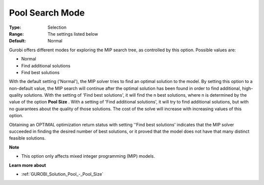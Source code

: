 .. _GUROBI_Solution_Pool_-_Pool_Search_Mode:


Pool Search Mode
================



:Type:	Selection	
:Range:	The settings listed below	
:Default:	Normal	



Gurobi offers different modes for exploring the MIP search tree, as controlled by this option. Possible values are:



*	Normal
*	Find additional solutions
*	Find best solutions




With the default setting ('Normal'), the MIP solver tries to find an optimal solution to the model. By setting this option to a non-default value, the MIP search will continue after the optimal solution has been found in order to find additional, high-quality solutions. With the setting of 'Find best solutions', it will find the n best solutions, where n is determined by the value of the option **Pool Size** . With a setting of 'Find additional solutions', it will try to find additional solutions, but with no guarantees about the quality of those solutions. The cost of the solve will increase with increasing values of this option.





Obtaining an OPTIMAL optimization return status with setting ''Find best solutions' indicates that the MIP solver succeeded in finding the desired number of best solutions, or it proved that the model does not have that many distinct feasible solutions.





**Note** 

*	This option only affects mixed integer programming (MIP) models.




**Learn more about** 

*	:ref:`GUROBI_Solution_Pool_-_Pool_Size` 
